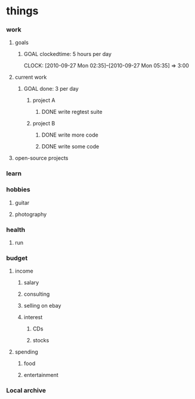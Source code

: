 

* things
  :PROPERTIES:
  :default_spend: 0 dollars
  :END:
  
*** work
	 
***** goals
******* GOAL clockedtime: 5 hours per day
		  CLOCK: [2010-09-27 Mon 02:35]--[2010-09-27 Mon 05:35] =>  3:00
		  :PROPERTIES:






		  :goal_delta_val: -4.70
		  :goal_delta_percent: -94.0
		  :goal_updated: [2010-09-27 Mon 17:47]
		  :END:
		  
***** current work

******* GOAL done: 3 per day
		  :PROPERTIES:






		  :goal_delta_val: -2.70
		  :goal_delta_percent: -90.0
		  :goal_updated: [2010-09-27 Mon 17:47]
		  :END:

********* project A

*********** DONE write regtest suite
				 CLOSED: [2010-09-27 Mon 12:35]
		  	 	

********* project B

*********** DONE write more code
				 CLOSED: [2010-09-27 Mon 10:41]
*********** DONE write some code
				 CLOSED: [2010-09-27 Mon 13:41]
			  	 
***** open-source projects

*** learn
	 
*** hobbies
***** guitar

***** photography
	 	
*** health
***** run

*** budget

***** income

******* salary
		  
******* consulting

******* selling on ebay

******* interest


********* CDs

********* stocks

***** spending

******* food

******* entertainment
		  
		  
*** Local archive

	 
